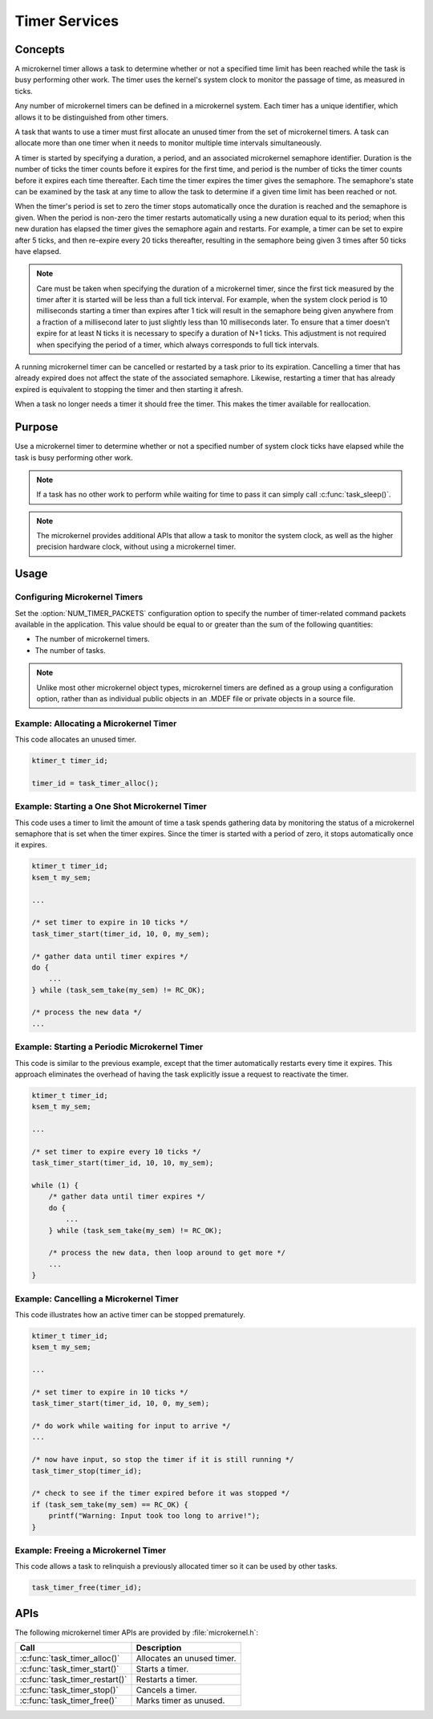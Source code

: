 .. _microkernel_timers:

Timer Services
##############

Concepts
********

A microkernel timer allows a task to determine whether or not a specified
time limit has been reached while the task is busy performing other work.
The timer uses the kernel's system clock to monitor the passage of time,
as measured in ticks.

Any number of microkernel timers can be defined in a microkernel system.
Each timer has a unique identifier, which allows it to be distinguished
from other timers.

A task that wants to use a timer must first allocate an unused timer
from the set of microkernel timers. A task can allocate more than one timer
when it needs to monitor multiple time intervals simultaneously.

A timer is started by specifying a duration, a period, and an associated
microkernel semaphore identifier. Duration is the number of ticks
the timer counts before it expires for the first time, and period is the
number of ticks the timer counts before it expires each time thereafter.
Each time the timer expires the timer gives the semaphore.
The semaphore's state can be examined by the task at any time
to allow the task to determine if a given time limit has been reached or not.

When the timer's period is set to zero the timer stops automatically
once the duration is reached and the semaphore is given. When the period
is non-zero the timer restarts automatically using a new duration equal
to its period; when this new duration has elapsed the timer gives the
semaphore again and restarts. For example, a timer can be set to expire
after 5 ticks, and then re-expire every 20 ticks thereafter,
resulting in the semaphore being given 3 times after 50 ticks have elapsed.

.. note::
   Care must be taken when specifying the duration of a microkernel timer,
   since the first tick measured by the timer after it is started will be
   less than a full tick interval. For example, when the system clock period
   is 10 milliseconds starting a timer than expires after 1 tick will result
   in the semaphore being given anywhere from a fraction of a millisecond
   later to just slightly less than 10 milliseconds later. To ensure that
   a timer doesn't expire for at least N ticks it is necessary to specify
   a duration of N+1 ticks. This adjustment is not required when specifying
   the period of a timer, which always corresponds to full tick intervals.

A running microkernel timer can be cancelled or restarted by a task prior
to its expiration. Cancelling a timer that has already expired does not
affect the state of the associated semaphore. Likewise, restarting a
timer that has already expired is equivalent to stopping the timer and
then starting it afresh.

When a task no longer needs a timer it should free the timer.
This makes the timer available for reallocation.


Purpose
*******

Use a microkernel timer to determine whether or not a specified number
of system clock ticks have elapsed while the task is busy performing
other work.

.. note::
   If a task has no other work to perform while waiting for time to pass
   it can simply call :c:func:`task_sleep()`.

.. note::
   The microkernel provides additional APIs that allow a task to monitor
   the system clock, as well as the higher precision hardware clock,
   without using a microkernel timer.


Usage
*****

Configuring Microkernel Timers
==============================

Set the :option:`NUM_TIMER_PACKETS` configuration option
to specify the number of timer-related command packets available
in the application. This value should be equal to or greater than
the sum of the following quantities:

* The number of microkernel timers.
* The number of tasks.

.. note::
   Unlike most other microkernel object types, microkernel timers are defined
   as a group using a configuration option, rather than as individual
   public objects in an .MDEF file or private objects in a source file.


Example: Allocating a Microkernel Timer
=======================================

This code allocates an unused timer.

.. code-block:: c

   ktimer_t timer_id;

   timer_id = task_timer_alloc();


Example: Starting a One Shot Microkernel Timer
==============================================
This code uses a timer to limit the amount of time a task
spends gathering data by monitoring the status of a microkernel semaphore
that is set when the timer expires. Since the timer is started with
a period of zero, it stops automatically once it expires.

.. code-block:: c

   ktimer_t timer_id;
   ksem_t my_sem;

   ...

   /* set timer to expire in 10 ticks */
   task_timer_start(timer_id, 10, 0, my_sem);

   /* gather data until timer expires */
   do {
       ...
   } while (task_sem_take(my_sem) != RC_OK);

   /* process the new data */
   ...


Example: Starting a Periodic Microkernel Timer
==============================================
This code is similar to the previous example, except that the timer
automatically restarts every time it expires. This approach eliminates
the overhead of having the task explicitly issue a request to
reactivate the timer.

.. code-block:: c

   ktimer_t timer_id;
   ksem_t my_sem;

   ...

   /* set timer to expire every 10 ticks */
   task_timer_start(timer_id, 10, 10, my_sem);

   while (1) {
       /* gather data until timer expires */
       do {
           ...
       } while (task_sem_take(my_sem) != RC_OK);

       /* process the new data, then loop around to get more */
       ...
   }


Example: Cancelling a Microkernel Timer
=======================================
This code illustrates how an active timer can be stopped prematurely.

.. code-block:: c

   ktimer_t timer_id;
   ksem_t my_sem;

   ...

   /* set timer to expire in 10 ticks */
   task_timer_start(timer_id, 10, 0, my_sem);

   /* do work while waiting for input to arrive */
   ...

   /* now have input, so stop the timer if it is still running */
   task_timer_stop(timer_id);

   /* check to see if the timer expired before it was stopped */
   if (task_sem_take(my_sem) == RC_OK) {
       printf("Warning: Input took too long to arrive!");
   }


Example: Freeing a Microkernel Timer
====================================
This code allows a task to relinquish a previously allocated timer
so it can be used by other tasks.

.. code-block:: c

   task_timer_free(timer_id);



APIs
****

The following microkernel timer APIs are provided by :file:`microkernel.h`:

+----------------------------------------+-----------------------------------+
| Call                                   | Description                       |
+========================================+===================================+
| :c:func:`task_timer_alloc()`           | Allocates an unused timer.        |
+----------------------------------------+-----------------------------------+
| :c:func:`task_timer_start()`           | Starts a timer.                   |
+----------------------------------------+-----------------------------------+
| :c:func:`task_timer_restart()`         | Restarts a timer.                 |
+----------------------------------------+-----------------------------------+
| :c:func:`task_timer_stop()`            | Cancels a timer.                  |
+----------------------------------------+-----------------------------------+
| :c:func:`task_timer_free()`            | Marks timer as unused.            |
+----------------------------------------+-----------------------------------+

